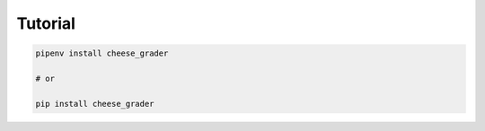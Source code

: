 ===========
Tutorial
===========


.. code-block:: bash

    pipenv install cheese_grader

    # or

    pip install cheese_grader

